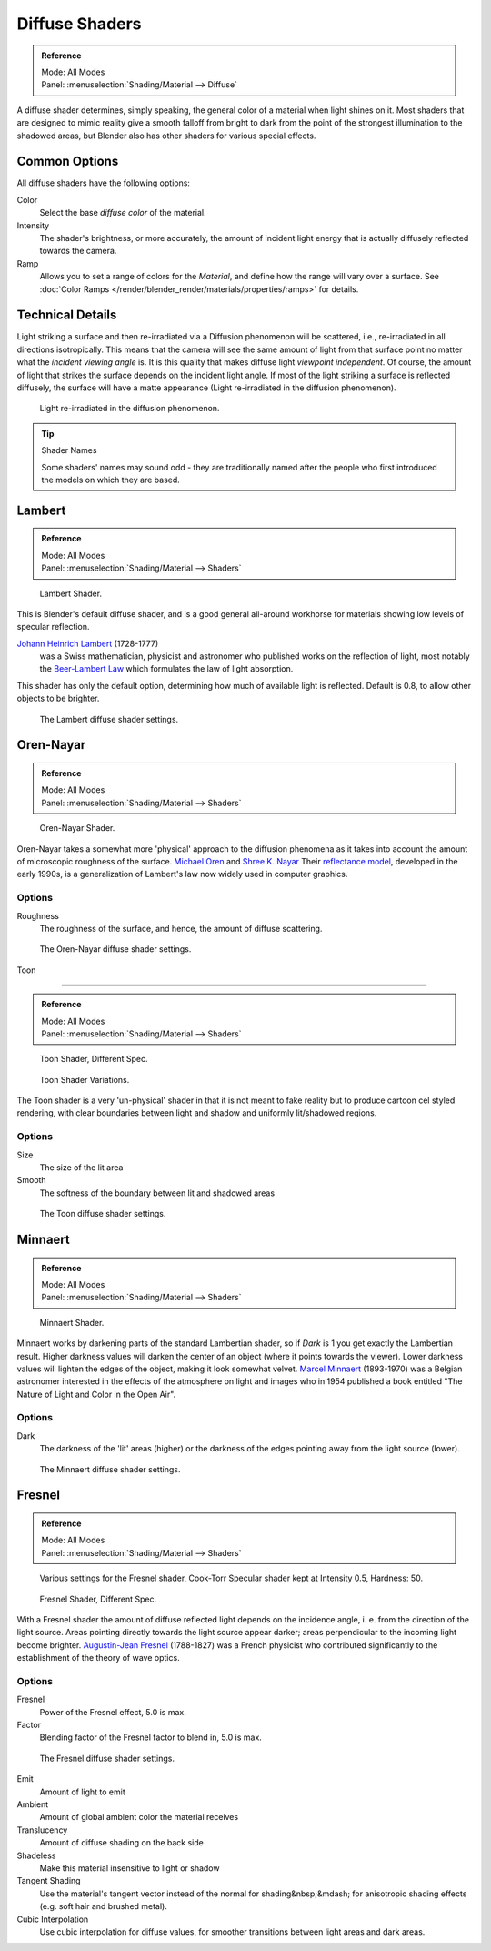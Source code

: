 
***************
Diffuse Shaders
***************

.. admonition:: Reference
   :class: refbox

   | Mode:     All Modes
   | Panel:    :menuselection:`Shading/Material --> Diffuse`


A diffuse shader determines, simply speaking,
the general color of a material when light shines on it. Most shaders that are designed to
mimic reality give a smooth falloff from bright to dark from the point of the strongest
illumination to the shadowed areas,
but Blender also has other shaders for various special effects.


Common Options
==============

All diffuse shaders have the following options:

Color
   Select the base *diffuse color* of the material.
Intensity
   The shader's brightness, or more accurately,
   the amount of incident light energy that is actually diffusely reflected towards the camera.
Ramp
   Allows you to set a range of colors for the *Material*, and define how the range will vary over a surface.
   See :doc:`Color Ramps </render/blender_render/materials/properties/ramps>` for details.


Technical Details
=================

Light striking a surface and then re-irradiated via a Diffusion phenomenon will be scattered, i.e.,
re-irradiated in all directions isotropically. This means that the camera will see the same amount of light from that
surface point no matter what the *incident viewing angle* is.
It is this quality that makes diffuse light *viewpoint independent*. Of course,
the amount of light that strikes the surface depends on the incident light angle.
If most of the light striking a surface is reflected diffusely, the surface will have a matte appearance
(Light re-irradiated in the diffusion phenomenon).

.. figure:: /images/MatGen02.jpg

   Light re-irradiated in the diffusion phenomenon.


.. tip:: Shader Names

   Some shaders' names may sound odd -
   they are traditionally named after the people who first introduced the models on which they are based.


Lambert
=======

.. admonition:: Reference
   :class: refbox

   | Mode:     All Modes
   | Panel:    :menuselection:`Shading/Material --> Shaders`


.. figure:: /images/material-shader-lambert.jpg
   :width: 320px

   Lambert Shader.


This is Blender's default diffuse shader, and is a good general all-around workhorse for
materials showing low levels of specular reflection.

`Johann Heinrich Lambert <https://en.wikipedia.org/wiki/Johann_Heinrich_Lambert>`__ (1728-1777)
   was a Swiss mathematician, physicist and astronomer who published works on the reflection of light,
   most notably the `Beer-Lambert Law <https://en.wikipedia.org/wiki/Beer%E2%80%93Lambert_law>`__
   which formulates the law of light absorption.

This shader has only the default option, determining how much of available light is reflected.
Default is 0.8, to allow other objects to be brighter.


.. figure:: /images/material-shader-lambert-settings.jpg
   :width: 220px

   The Lambert diffuse shader settings.


Oren-Nayar
==========

.. admonition:: Reference
   :class: refbox

   | Mode:     All Modes
   | Panel:    :menuselection:`Shading/Material --> Shaders`


.. figure:: /images/material-shader-oren-nayar.jpg
   :width: 320px

   Oren-Nayar Shader.


Oren-Nayar takes a somewhat more 'physical' approach to the diffusion phenomena as it takes
into account the amount of microscopic roughness of the surface.
`Michael Oren <https://www.informatik.uni-trier.de/~ley/db/indices/a-tree/o/Oren:Michael.html>`__ and
`Shree K. Nayar <https://en.wikipedia.org/wiki/Shree_K._Nayar>`__
Their `reflectance model <https://en.wikipedia.org/wiki/Oren%E2%80%93Nayar_reflectance_model>`__,
developed in the early 1990s, is a generalization of Lambert's law now widely used in computer graphics.


Options
-------

Roughness
   The roughness of the surface, and hence, the amount of diffuse scattering.


.. figure:: /images/material-shader-oren-nayar-settings.jpg
   :width: 200px

   The Oren-Nayar diffuse shader settings.


Toon

----


.. admonition:: Reference
   :class: refbox

   | Mode:     All Modes
   | Panel:    :menuselection:`Shading/Material --> Shaders`


.. figure:: /images/material-shader-toon.jpg
   :width: 320px

   Toon Shader, Different Spec.


.. figure:: /images/material-shader-toon-vary.jpg
   :width: 320px

   Toon Shader Variations.


The Toon shader is a very 'un-physical' shader in that it is not meant to fake reality but to
produce cartoon cel styled rendering,
with clear boundaries between light and shadow and uniformly lit/shadowed regions.


Options
-------

Size
   The size of the lit area
Smooth
   The softness of the boundary between lit and shadowed areas


.. figure:: /images/material-shader-toon-settings.jpg
   :width: 200px

   The Toon diffuse shader settings.


Minnaert
========

.. admonition:: Reference
   :class: refbox

   | Mode:     All Modes
   | Panel:    :menuselection:`Shading/Material --> Shaders`


.. figure:: /images/material-shader-lambert.jpg
   :width: 320px

   Minnaert Shader.


Minnaert works by darkening parts of the standard Lambertian shader,
so if *Dark* is 1 you get exactly the Lambertian result.
Higher darkness values will darken the center of an object
(where it points towards the viewer).
Lower darkness values will lighten the edges of the object, making it look somewhat velvet.
`Marcel Minnaert <https://en.wikipedia.org/wiki/Marcel_Minnaert>`__ (1893-1970)
was a Belgian astronomer interested in the effects of the atmosphere on light and images who in 1954 published a book
entitled "The Nature of Light and Color in the Open Air".


Options
-------

Dark
   The darkness of the 'lit' areas (higher) or the darkness of the edges pointing away from the light source (lower).


.. figure:: /images/material-shader-minnaert-settings.jpg
   :width: 200px

   The Minnaert diffuse shader settings.


Fresnel
=======

.. admonition:: Reference
   :class: refbox

   | Mode:     All Modes
   | Panel:    :menuselection:`Shading/Material --> Shaders`


.. figure:: /images/material-shader-fresnel-vary.jpg
   :width: 320px

   Various settings for the Fresnel shader, Cook-Torr Specular shader kept at Intensity 0.5, Hardness: 50.


.. figure:: /images/material-shader-fresnel.jpg
   :width: 320px

   Fresnel Shader, Different Spec.


With a Fresnel shader the amount of diffuse reflected light depends on the incidence angle, i.
e. from the direction of the light source.
Areas pointing directly towards the light source appear darker;
areas perpendicular to the incoming light become brighter.
`Augustin-Jean Fresnel <https://en.wikipedia.org/wiki/Augustin-Jean_Fresnel>`__ (1788-1827)
was a French physicist who contributed significantly to the establishment of the theory of wave optics.


Options
-------

Fresnel
   Power of the Fresnel effect, 5.0 is max.
Factor
   Blending factor of the Fresnel factor to blend in, 5.0 is max.


.. figure:: /images/material-shader-fresnel-settings.jpg
   :width: 200px

   The Fresnel diffuse shader settings.

Emit
   Amount of light to emit
Ambient
   Amount of global ambient color the material receives
Translucency
   Amount of diffuse shading on the back side
Shadeless
   Make this material insensitive to light or shadow
Tangent Shading
   Use the material's tangent vector instead of the normal for shading&nbsp;&mdash;
   for anisotropic shading effects (e.g. soft hair and brushed metal).
   
   .. seealso::

      Settings for strand rendering in the menu further down and in the Particle System menu.


Cubic Interpolation
   Use cubic interpolation for diffuse values, for smoother transitions between light areas and dark areas.
